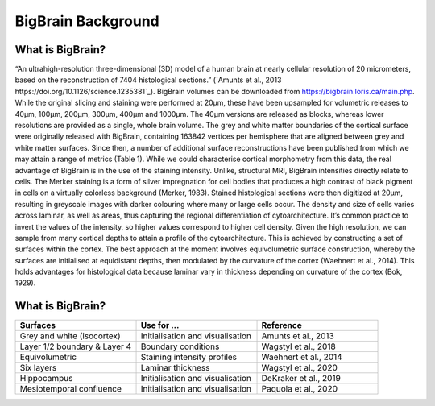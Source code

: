 BigBrain Background
====================================

What is BigBrain?
****************************

“An ultrahigh-resolution three-dimensional (3D) model of a human brain at nearly cellular resolution of 20 micrometers, based on the reconstruction of 7404 histological sections.” (`Amunts et al., 2013 https://doi.org/10.1126/science.1235381`_). BigBrain volumes can be downloaded from https://bigbrain.loris.ca/main.php. While the original slicing and staining were performed at 20µm, these have been upsampled for volumetric releases to 40µm, 100µm, 200µm, 300µm, 400µm and 1000µm. The 40µm versions are released as blocks, whereas lower resolutions are provided as a single, whole brain volume.
The grey and white matter boundaries of the cortical surface were originally released with BigBrain, containing 163842 vertices per hemisphere that are aligned between grey and white matter surfaces. Since then, a number of additional surface reconstructions have been published from which we may attain a range of metrics (Table 1). While we could characterise cortical morphometry from this data, the real advantage of BigBrain is in the use of the staining intensity. Unlike, structural MRI, BigBrain intensities directly relate to cells. The Merker staining is a form of silver impregnation for cell bodies that produces a high contrast of black pigment in cells on a virtually colorless background (Merker, 1983). Stained histological sections were then digitized at 20µm, resulting in greyscale images with darker colouring where many or large cells occur. The density and size of cells varies across laminar, as well as areas, thus capturing the regional differentiation of cytoarchitecture. It’s common practice to invert the values of the intensity, so higher values correspond to higher cell density. Given the high resolution, we can sample from many cortical depths to attain a profile of the cytoarchitecture. This is achieved by constructing a set of surfaces within the cortex. The best approach at the moment involves equivolumetric surface construction, whereby the surfaces are initialised at equidistant depths, then modulated by the curvature of the cortex (Waehnert et al., 2014). This holds advantages for histological data because laminar vary in thickness depending on curvature of the cortex (Bok, 1929).

.. image:: ./images/bigbrain_background_a.png
   :height: 400px
   :align: center


What is BigBrain?
****************************


.. image:: ./images/bigbrain_background_b.png
   :height: 400px
   :align: center



.. list-table::
   :widths: 50 50 50
   :header-rows: 1

   * - Surfaces
     - Use for ...
     - Reference
   * - Grey and white (isocortex)
     - Initialisation and visualisation
     - Amunts et al., 2013
   * - Layer 1/2 boundary & Layer 4
     - Boundary conditions
     - Wagstyl et al., 2018
   * - Equivolumetric
     - Staining intensity profiles
     - Waehnert et al., 2014
   * - Six layers
     - Laminar thickness
     - Wagstyl et al., 2020
   * - Hippocampus
     - Initialisation and visualisation
     - DeKraker et al., 2019
   * - Mesiotemporal confluence
     - Initialisation and visualisation
     - Paquola et al., 2020


